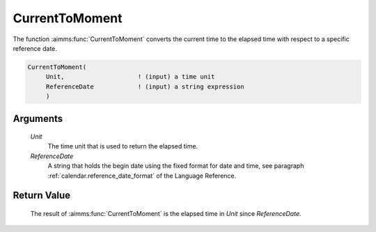 .. aimms:function:: CurrentToMoment(Unit, ReferenceDate)

.. _CurrentToMoment:

CurrentToMoment
===============

The function :aimms:func:`CurrentToMoment` converts the current time to the
elapsed time with respect to a specific reference date.

.. code-block:: aimms

    CurrentToMoment(
         Unit,                    ! (input) a time unit
         ReferenceDate            ! (input) a string expression
         )

Arguments
---------

    *Unit*
        The time unit that is used to return the elapsed time.

    *ReferenceDate*
        A string that holds the begin date using the fixed format for date and
        time, see paragraph :ref:`calendar.reference_date_format` of the Language
        Reference.

Return Value
------------

    The result of :aimms:func:`CurrentToMoment` is the elapsed time in *Unit* since
    *ReferenceDate*.

.. seealso::

    -  The function :aimms:func:`StringToMoment`.

    -  :any:`Articles/144/144-Stopwatch`
       illustrates the use of some time functions. The purpose of
       :aimms:func:`CurrentToMoment` in that post is to compute the time since a
       starting point.
